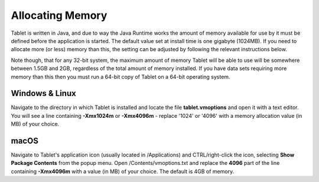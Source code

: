 Allocating Memory
=================

Tablet is written in Java, and due to way the Java Runtime works the amount of memory available for use by it must be defined before the application is started. The default value set at install time is one gigabyte (1024MB). If you need to allocate more (or less) memory than this, the setting can be adjusted by following the relevant instructions below.

Note though, that for any 32-bit system, the maximum amount of memory Tablet will be able to use will be somewhere between 1.5GB and 2GB, regardless of the total amount of memory installed. If you have data sets requiring more memory than this then you must run a 64-bit copy of Tablet on a 64-bit operating system.

Windows & Linux
---------------

Navigate to the directory in which Tablet is installed and locate the file **tablet.vmoptions** and open it with a text editor. You will see a line containing **-Xmx1024m** or **-Xmx4096m** - replace '1024' or '4096' with a memory allocation value (in MB) of your choice.

macOS
-----

Navigate to Tablet's application icon (usually located in /Applications) and CTRL/right-click the icon, selecting **Show Package Contents** from the popup menu. Open /Contents/vmoptions.txt and replace the **4096** part of the line containing **-Xmx4096m** with a value (in MB) of your choice. The default is 4GB of memory.
